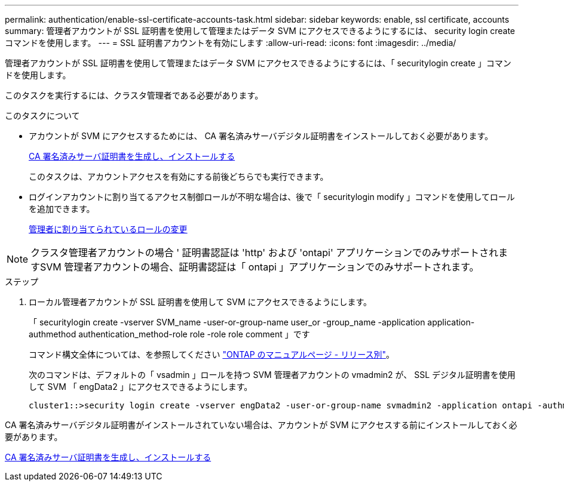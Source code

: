---
permalink: authentication/enable-ssl-certificate-accounts-task.html 
sidebar: sidebar 
keywords: enable, ssl certificate, accounts 
summary: 管理者アカウントが SSL 証明書を使用して管理またはデータ SVM にアクセスできるようにするには、 security login create コマンドを使用します。 
---
= SSL 証明書アカウントを有効にします
:allow-uri-read: 
:icons: font
:imagesdir: ../media/


[role="lead"]
管理者アカウントが SSL 証明書を使用して管理またはデータ SVM にアクセスできるようにするには、「 securitylogin create 」コマンドを使用します。

このタスクを実行するには、クラスタ管理者である必要があります。

.このタスクについて
* アカウントが SVM にアクセスするためには、 CA 署名済みサーバデジタル証明書をインストールしておく必要があります。
+
xref:install-server-certificate-cluster-svm-ssl-server-task.adoc[CA 署名済みサーバ証明書を生成し、インストールする]

+
このタスクは、アカウントアクセスを有効にする前後どちらでも実行できます。

* ログインアカウントに割り当てるアクセス制御ロールが不明な場合は、後で「 securitylogin modify 」コマンドを使用してロールを追加できます。
+
xref:modify-role-assigned-administrator-task.adoc[管理者に割り当てられているロールの変更]



[NOTE]
====
クラスタ管理者アカウントの場合 ' 証明書認証は 'http' および 'ontapi' アプリケーションでのみサポートされますSVM 管理者アカウントの場合、証明書認証は「 ontapi 」アプリケーションでのみサポートされます。

====
.ステップ
. ローカル管理者アカウントが SSL 証明書を使用して SVM にアクセスできるようにします。
+
「 securitylogin create -vserver SVM_name -user-or-group-name user_or -group_name -application application-authmethod authentication_method-role role -role role comment 」です

+
コマンド構文全体については、を参照してください link:https://docs.netapp.com/ontap-9/topic/com.netapp.doc.dot-cm-cmpr/GUID-5CB10C70-AC11-41C0-8C16-B4D0DF916E9B.html["ONTAP のマニュアルページ - リリース別"]。

+
次のコマンドは、デフォルトの「 vsadmin 」ロールを持つ SVM 管理者アカウントの vmadmin2 が、 SSL デジタル証明書を使用して SVM 「 engData2 」にアクセスできるようにします。

+
[listing]
----
cluster1::>security login create -vserver engData2 -user-or-group-name svmadmin2 -application ontapi -authmethod cert
----


CA 署名済みサーバデジタル証明書がインストールされていない場合は、アカウントが SVM にアクセスする前にインストールしておく必要があります。

xref:install-server-certificate-cluster-svm-ssl-server-task.adoc[CA 署名済みサーバ証明書を生成し、インストールする]
